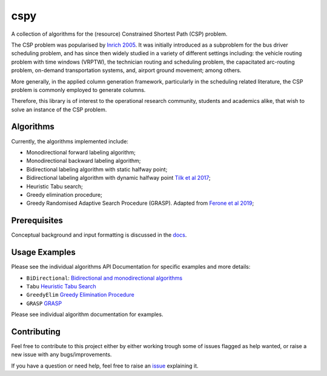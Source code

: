 cspy
====

A collection of algorithms for the (resource) Constrained Shortest Path
(CSP) problem.

The CSP problem was popularised by `Inrich 2005`_. 
It was initially introduced as a subproblem for the bus
driver scheduling problem, and has since then widely studied in a
variety of different settings including: the vehicle routing problem
with time windows (VRPTW), the technician routing and scheduling
problem, the capacitated arc-routing problem, on-demand transportation
systems, and, airport ground movement; among others.

More generally, in the applied column generation framework, particularly
in the scheduling related literature, the CSP problem is commonly
employed to generate columns.

Therefore, this library is of interest to the operational research
community, students and academics alike, that wish to solve an instance
of the CSP problem.

Algorithms
----------

Currently, the algorithms implemented include:

-  Monodirectional forward labeling algorithm;
-  Monodirectional backward labeling algorithm;
-  Bidirectional labeling algorithm with static halfway point;
-  Bidirectional labeling algorithm with dynamic halfway point `Tilk et al 2017`_;
-  Heuristic Tabu search;
-  Greedy elimination procedure;
-  Greedy Randomised Adaptive Search Procedure (GRASP). Adapted from
   `Ferone et al 2019`_;

Prerequisites
-------------

Conceptual background and input formatting is discussed in the
`docs`_.

Usage Examples
--------------

Please see the individual algorithms API Documentation for specific
examples and more details:

- ``BiDirectional``: `Bidirectional and monodirectional algorithms`_
- ``Tabu`` `Heuristic Tabu Search`_
- ``GreedyElim`` `Greedy Elimination Procedure`_
- ``GRASP`` `GRASP`_


Please see individual algorithm documentation for examples.

.. _Bidirectional and monodirectional algorithms: https://cspy.readthedocs.io/en/latest/api/cspy.BiDirectional.html
.. _Heuristic Tabu Search: https://cspy.readthedocs.io/en/latest/api/cspy.Tabu.html
.. _Greedy Elimination Procedure: https://cspy.readthedocs.io/en/latest/api/cspy.GreedyElim.html
.. _Particle Swarm Optimization with combined Local and Global Expanding Neighborhood Topology: https://cspy.readthedocs.io/en/latest/api/cspy.PSOLGENT.html
.. _GRASP: https://cspy.readthedocs.io/en/latest/api/cspy.GRASP.html

Contributing
------------

Feel free to contribute to this project either by either working trough
some of issues flagged as help wanted, or raise a new issue with any
bugs/improvements.

If you have a question or need help, feel free to raise an
`issue`_ explaining it.


.. _Tilk et al 2017: https://www.sciencedirect.com/science/article/pii/S0377221717302035
.. _Inrich 2005: https://www.researchgate.net/publication/227142556_Shortest_Path_Problems_with_Resource_Constraints
.. _Marinakis et al 2017: https://www.sciencedirect.com/science/article/pii/S0377221717302357z
.. _Ferone et al 2019: https://www.tandfonline.com/doi/full/10.1080/10556788.2018.1548015
.. _docs: https://cspy.readthedocs.io/en/latest/how_to.html
.. _issue: https://github.com/torressa/cspy/issues

